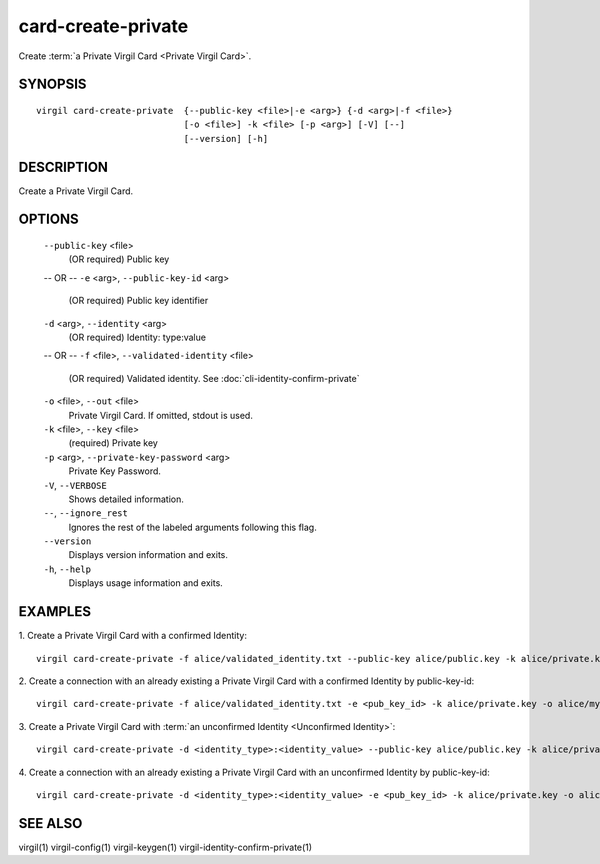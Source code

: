 ***********
card-create-private
***********

Create :term:`a Private Virgil Card <Private Virgil Card>`.

========
SYNOPSIS
========
::

  virgil card-create-private  {--public-key <file>|-e <arg>} {-d <arg>|-f <file>}
                              [-o <file>] -k <file> [-p <arg>] [-V] [--]
                              [--version] [-h]

========
DESCRIPTION
========

Create a Private Virgil Card.

========
OPTIONS
========

  ``--public-key`` <file>
    (OR required)  Public key
  -- OR --
  ``-e`` <arg>,  ``--public-key-id`` <arg>
    (OR required)  Public key identifier

  ``-d`` <arg>,  ``--identity`` <arg>
    (OR required)  Identity: type:value
  -- OR --
  ``-f`` <file>,  ``--validated-identity`` <file>
    (OR required)  Validated identity. See :doc:`cli-identity-confirm-private`

  ``-o`` <file>,  ``--out`` <file>
    Private Virgil Card. If omitted, stdout is used.

  ``-k`` <file>,  ``--key`` <file>
    (required)  Private key

  ``-p`` <arg>,  ``--private-key-password`` <arg>
    Private Key Password.

  ``-V``,  ``--VERBOSE``
    Shows detailed information.

  ``--``,  ``--ignore_rest``
    Ignores the rest of the labeled arguments following this flag.

  ``--version``
    Displays version information and exits.

  ``-h``,  ``--help``
    Displays usage information and exits.

========
EXAMPLES
========

1.  Create a Private Virgil Card with a confirmed Identity:
::

        virgil card-create-private -f alice/validated_identity.txt --public-key alice/public.key -k alice/private.key -o alice/my_card.vcard

2.  Create a connection with an already existing a Private Virgil Card with a confirmed Identity by public-key-id:
::

        virgil card-create-private -f alice/validated_identity.txt -e <pub_key_id> -k alice/private.key -o alice/my_card.vcard

3.  Create a Private Virgil Card with :term:`an unconfirmed Identity <Unconfirmed Identity>`:
::

        virgil card-create-private -d <identity_type>:<identity_value> --public-key alice/public.key -k alice/private.key -o alice/anonim_card1.vcard

4.  Create a connection with an already existing a Private Virgil Card with an unconfirmed Identity by public-key-id:
::

        virgil card-create-private -d <identity_type>:<identity_value> -e <pub_key_id> -k alice/private.key -o alice/anonim_card2.vcard

========
SEE ALSO
========

virgil(1)
virgil-config(1)
virgil-keygen(1)
virgil-identity-confirm-private(1)
